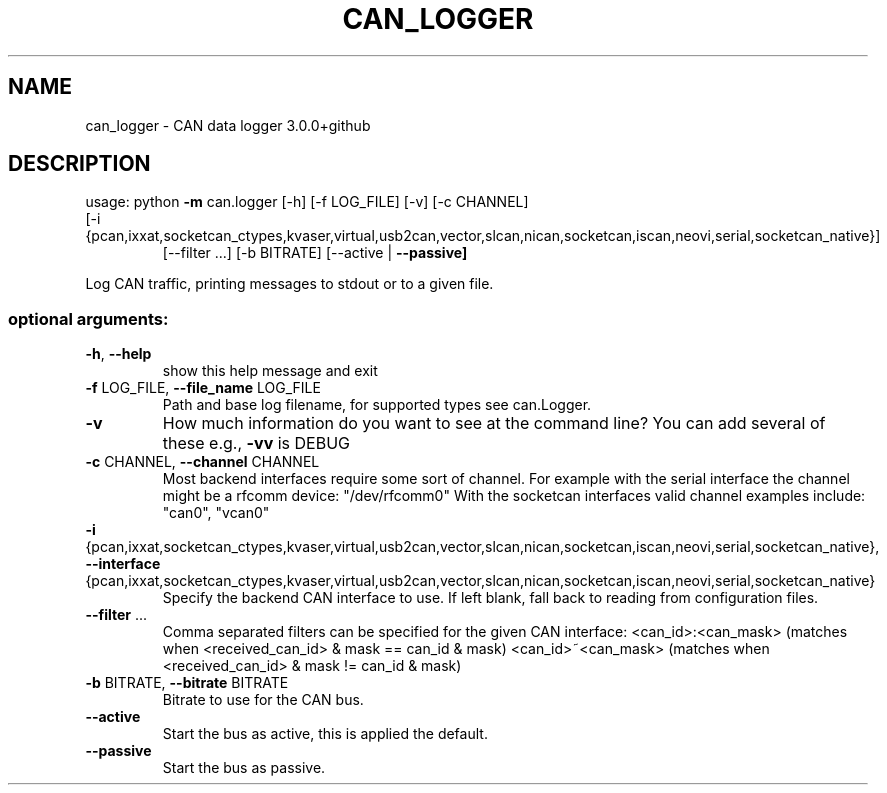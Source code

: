 .\" DO NOT MODIFY THIS FILE!  It was generated by help2man 1.47.8.
.TH CAN_LOGGER "1" "February 2019" "can_logger 3.0.0+github" "User Commands"
.SH NAME
can_logger \- CAN data logger 3.0.0+github
.SH DESCRIPTION
usage: python \fB\-m\fR can.logger [\-h] [\-f LOG_FILE] [\-v] [\-c CHANNEL]
.TP
[\-i {pcan,ixxat,socketcan_ctypes,kvaser,virtual,usb2can,vector,slcan,nican,socketcan,iscan,neovi,serial,socketcan_native}]
[\-\-filter ...] [\-b BITRATE] [\-\-active | \fB\-\-passive]\fR
.PP
Log CAN traffic, printing messages to stdout or to a given file.
.SS "optional arguments:"
.TP
\fB\-h\fR, \fB\-\-help\fR
show this help message and exit
.TP
\fB\-f\fR LOG_FILE, \fB\-\-file_name\fR LOG_FILE
Path and base log filename, for supported types see
can.Logger.
.TP
\fB\-v\fR
How much information do you want to see at the command
line? You can add several of these e.g., \fB\-vv\fR is DEBUG
.TP
\fB\-c\fR CHANNEL, \fB\-\-channel\fR CHANNEL
Most backend interfaces require some sort of channel.
For example with the serial interface the channel
might be a rfcomm device: "/dev/rfcomm0" With the
socketcan interfaces valid channel examples include:
"can0", "vcan0"
.TP
\fB\-i\fR {pcan,ixxat,socketcan_ctypes,kvaser,virtual,usb2can,vector,slcan,nican,socketcan,iscan,neovi,serial,socketcan_native}, \fB\-\-interface\fR {pcan,ixxat,socketcan_ctypes,kvaser,virtual,usb2can,vector,slcan,nican,socketcan,iscan,neovi,serial,socketcan_native}
Specify the backend CAN interface to use. If left
blank, fall back to reading from configuration files.
.TP
\fB\-\-filter\fR ...
Comma separated filters can be specified for the given
CAN interface: <can_id>:<can_mask> (matches when
<received_can_id> & mask == can_id & mask)
<can_id>~<can_mask> (matches when <received_can_id> &
mask != can_id & mask)
.TP
\fB\-b\fR BITRATE, \fB\-\-bitrate\fR BITRATE
Bitrate to use for the CAN bus.
.TP
\fB\-\-active\fR
Start the bus as active, this is applied the default.
.TP
\fB\-\-passive\fR
Start the bus as passive.
